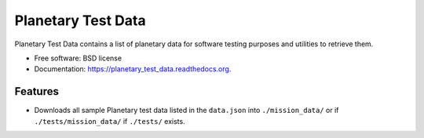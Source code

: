 ===============================
Planetary Test Data
===============================

.. image:: https://img.shields.io/travis/planetarypy/planetary_test_data.svg
        :target: https://travis-ci.org/planetarypy/planetary_test_data

.. image:: https://img.shields.io/pypi/v/planetary_test_data.svg
        :target: https://pypi.python.org/pypi/planetary_test_data


Planetary Test Data contains a list of planetary data for software testing
purposes and utilities to retrieve them.

* Free software: BSD license
* Documentation: https://planetary_test_data.readthedocs.org.

Features
--------

* Downloads all sample Planetary test data listed in the ``data.json`` into
  ``./mission_data/`` or if ``./tests/mission_data/`` if ``./tests/`` exists.
